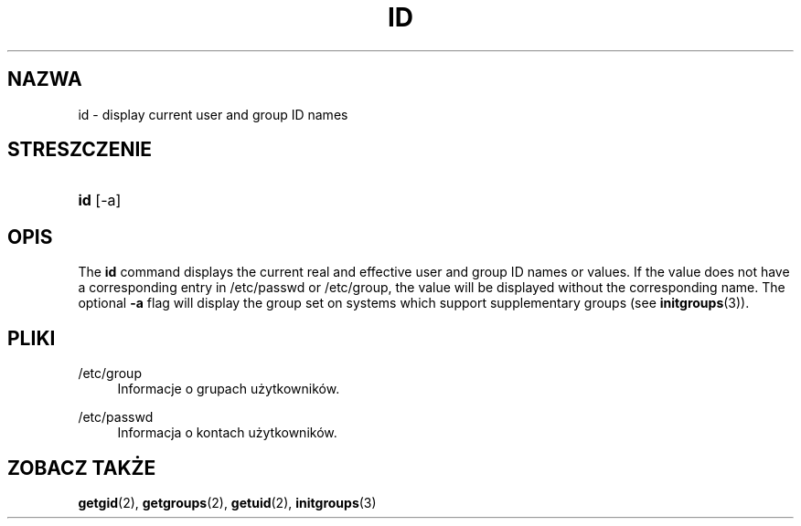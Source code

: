 '\" t
.\"     Title: id
.\"    Author: Julianne Frances Haugh
.\" Generator: DocBook XSL Stylesheets vsnapshot <http://docbook.sf.net/>
.\"      Date: 08/18/2022
.\"    Manual: Polecenia użytkownik\('ow
.\"    Source: shadow-utils 4.12.2
.\"  Language: Polish
.\"
.TH "ID" "1" "08/18/2022" "shadow\-utils 4\&.12\&.2" "Polecenia użytkownik\('ow"
.\" -----------------------------------------------------------------
.\" * Define some portability stuff
.\" -----------------------------------------------------------------
.\" ~~~~~~~~~~~~~~~~~~~~~~~~~~~~~~~~~~~~~~~~~~~~~~~~~~~~~~~~~~~~~~~~~
.\" http://bugs.debian.org/507673
.\" http://lists.gnu.org/archive/html/groff/2009-02/msg00013.html
.\" ~~~~~~~~~~~~~~~~~~~~~~~~~~~~~~~~~~~~~~~~~~~~~~~~~~~~~~~~~~~~~~~~~
.ie \n(.g .ds Aq \(aq
.el       .ds Aq '
.\" -----------------------------------------------------------------
.\" * set default formatting
.\" -----------------------------------------------------------------
.\" disable hyphenation
.nh
.\" disable justification (adjust text to left margin only)
.ad l
.\" -----------------------------------------------------------------
.\" * MAIN CONTENT STARTS HERE *
.\" -----------------------------------------------------------------
.SH "NAZWA"
id \- display current user and group ID names
.SH "STRESZCZENIE"
.HP \w'\fBid\fR\ 'u
\fBid\fR [\-a]
.SH "OPIS"
.PP
The
\fBid\fR
command displays the current real and effective user and group ID names or values\&. If the value does not have a corresponding entry in
/etc/passwd
or
/etc/group, the value will be displayed without the corresponding name\&. The optional
\fB\-a\fR
flag will display the group set on systems which support supplementary groups (see
\fBinitgroups\fR(3))\&.
.SH "PLIKI"
.PP
/etc/group
.RS 4
Informacje o grupach użytkownik\('ow\&.
.RE
.PP
/etc/passwd
.RS 4
Informacja o kontach użytkownik\('ow\&.
.RE
.SH "ZOBACZ TAKŻE"
.PP
\fBgetgid\fR(2),
\fBgetgroups\fR(2),
\fBgetuid\fR(2),
\fBinitgroups\fR(3)
